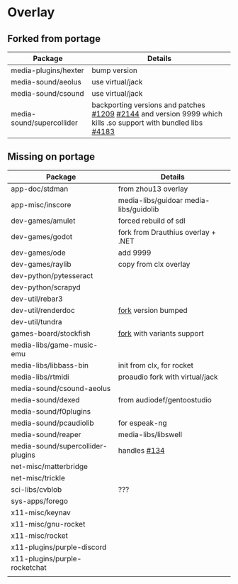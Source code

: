 * Overlay

** Forked from portage
| Package                   | Details                                                                                                        |
|---------------------------+----------------------------------------------------------------------------------------------------------------|
| media-plugins/hexter      | bump version                                                                                                   |
| media-sound/aeolus        | use virtual/jack                                                                                               |
| media-sound/csound        | use virtual/jack                                                                                               |
| media-sound/supercollider | backporting versions and patches [[https://github.com/supercollider/supercollider/issues/1209][#1209]] [[https://github.com/supercollider/supercollider/issues/2144][#2144]]  and version 9999 which kills .so support with bundled libs [[https://github.com/supercollider/supercollider/issues/4183][#4183]] |

** Missing on portage
| Package                           | Details                                |
|-----------------------------------+----------------------------------------|
| app-doc/stdman                    | from zhou13 overlay                    |
| app-misc/inscore                  | media-libs/guidoar media-libs/guidolib |
| dev-games/amulet                  | forced rebuild of sdl                  |
| dev-games/godot                   | fork from Drauthius overlay + .NET     |
| dev-games/ode                     | add 9999                               |
| dev-games/raylib                  | copy from clx overlay                  |
| dev-python/pytesseract            |                                        |
| dev-python/scrapyd                |                                        |
| dev-util/rebar3                   |                                        |
| dev-util/renderdoc                | [[https://github.com/gentoo-mirror/AzP/tree/master/dev-util/renderdoc][fork]] version bumped                    |
| dev-util/tundra                   |                                        |
| games-board/stockfish             | [[https://github.com/ddugovic/Stockfish][fork]] with variants support             |
| media-libs/game-music-emu         |                                        |
| media-libs/libbass-bin            | init from clx, for rocket              |
| media-libs/rtmidi                 | proaudio fork with virtual/jack        |
| media-sound/csound-aeolus         |                                        |
| media-sound/dexed                 | from audiodef/gentoostudio             |
| media-sound/f0plugins             |                                        |
| media-sound/pcaudiolib            | for espeak-ng                          |
| media-sound/reaper                | media-libs/libswell                    |
| media-sound/supercollider-plugins | handles [[https://github.com/supercollider/sc3-plugins/issues/134][#134]]                           |
| net-misc/matterbridge             |                                        |
| net-misc/trickle                  |                                        |
| sci-libs/cvblob                   | ???                                    |
| sys-apps/forego                   |                                        |
| x11-misc/keynav                   |                                        |
| x11-misc/gnu-rocket               |                                        |
| x11-misc/rocket                   |                                        |
| x11-plugins/purple-discord        |                                        |
| x11-plugins/purple-rocketchat     |                                        |
|                                   |                                        |
